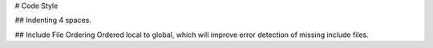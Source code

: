 # Code Style

## Indenting
4 spaces.

## Include File Ordering
Ordered local to global, which will improve error detection of missing
include files.

